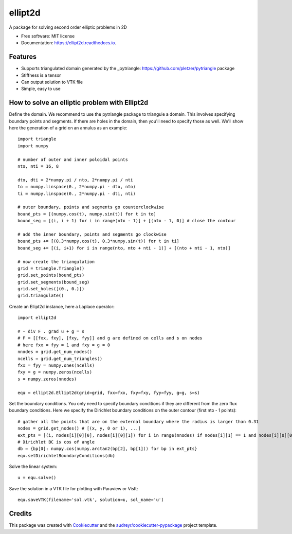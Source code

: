 ========
ellipt2d
========


.. image:: https://img.shields.io/pypi/v/ellipt2d.svg
        :target: https://pypi.python.org/pypi/ellipt2d

.. image:: https://img.shields.io/travis/pletzer/ellipt2d.svg
        :target: https://travis-ci.com/pletzer/ellipt2d

.. image:: https://readthedocs.org/projects/ellipt2d/badge/?version=latest
        :target: https://ellipt2d.readthedocs.io/en/latest/?badge=latest
        :alt: Documentation Status



A package for solving second order elliptic problems in 2D


* Free software: MIT license
* Documentation: https://ellipt2d.readthedocs.io.


Features
--------

* Supports triangulated domain generated by the _pytriangle: https://github.com/pletzer/pytriangle package
* Stiffness is a tensor
* Can output solution to VTK file
* Simple, easy to use

How to solve an elliptic problem with Ellipt2d
----------------------------------------------

Define the domain. We recommend to use the pytriangle package to triangule a domain. This involves specifying 
boundary points and segments. If there are holes in the domain, then you'll need to specify those as well. We'll 
show here the generation of a grid on an annulus as an example::

    import triangle
    import numpy
    
    # number of outer and inner poloidal points
    nto, nti = 16, 8
    
    dto, dti = 2*numpy.pi / nto, 2*numpy.pi / nti
    to = numpy.linspace(0., 2*numpy.pi - dto, nto)
    ti = numpy.linspace(0., 2*numpy.pi - dti, nti)
    
    # outer boundary, points and segments go counterclockwise
    bound_pts = [(numpy.cos(t), numpy.sin(t)) for t in to]
    bound_seg = [(i, i + 1) for i in range(nto - 1)] + [(nto - 1, 0)] # close the contour
    
    # add the inner boundary, points and segments go clockwise
    bound_pts += [(0.3*numpy.cos(t), 0.3*numpy.sin(t)) for t in ti]
    bound_seg += [(i, i+1) for i in range(nto, nto + nti - 1)] + [(nto + nti - 1, nto)]
    
    # now create the triangulation
    grid = triangle.Triangle()
    grid.set_points(bound_pts)
    grid.set_segments(bound_seg)
    grid.set_holes([(0., 0.)])
    grid.triangulate()

Create an Ellipt2d instance, here a Laplace operator::

    import ellipt2d
    
    # - div F . grad u + g = s
    # F = [[fxx, fxy], [fxy, fyy]] and g are defined on cells and s on nodes
    # here fxx = fyy = 1 and fxy = g = 0
    nnodes = grid.get_num_nodes()
    ncells = grid.get_num_triangles()
    fxx = fyy = numpy.ones(ncells)
    fxy = g = numpy.zeros(ncells)
    s = numpy.zeros(nnodes)
    
    equ = ellipt2d.Ellipt2d(grid=grid, fxx=fxx, fxy=fxy, fyy=fyy, g=g, s=s)
  
Set the boundary conditions. You only need to specify boundary conditions if they are different from the zero flux boundary conditions. Here we specify the 
Dirichlet boundary conditions on the outer contour (first nto - 1 points)::

    # gather all the points that are on the external boundary where the radius is larger than 0.31
    nodes = grid.get_nodes() # [(x, y, 0 or 1), ...]
    ext_pts = [(i, nodes[i][0][0], nodes[i][0][1]) for i in range(nnodes) if nodes[i][1] == 1 and nodes[i][0][0]**2 + nodes[i][0][1]**2 > 0.31**2]
    # Dirichlet BC is cos of angle
    db = {bp[0]: numpy.cos(numpy.arctan2(bp[2], bp[1])) for bp in ext_pts}
    equ.setDirichletBoundaryConditions(db)

Solve the linear system::

    u = equ.solve()
    
Save the solution in a VTK file for plotting with Paraview or VisIt::

    equ.saveVTK(filename='sol.vtk', solution=u, sol_name='u')
    
.. image:: images/sol.png
   :width: 600    

Credits
-------

This package was created with Cookiecutter_ and the `audreyr/cookiecutter-pypackage`_ project template.

.. _Cookiecutter: https://github.com/audreyr/cookiecutter
.. _`audreyr/cookiecutter-pypackage`: https://github.com/audreyr/cookiecutter-pypackage
